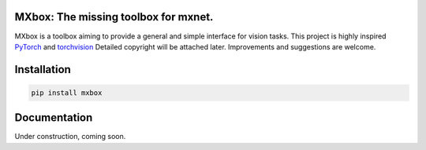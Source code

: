 MXbox: The missing toolbox for mxnet.
=====================================

MXbox is a toolbox aiming to provide a general and simple interface for vision tasks. This project is highly inspired 
PyTorch_ and torchvision_ Detailed copyright will be attached later. Improvements and suggestions are welcome.

.. _PyTorch: https://github.com/pytorch/pytorch
.. _torchvision: https://github.com/pytorch/vision

Installation
============
.. code:: bash

    pip install mxbox

Documentation
=============
Under construction, coming soon.
